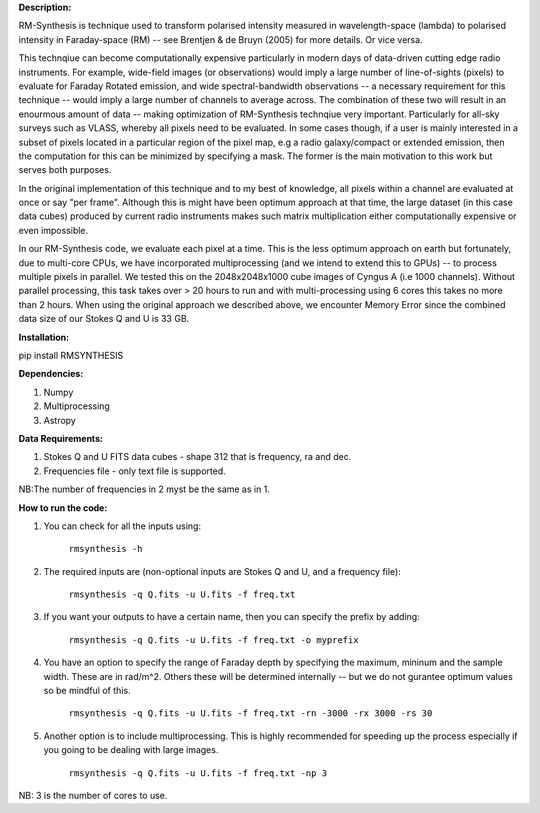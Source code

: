 **Description:**

RM-Synthesis is technique used to transform polarised intensity measured in wavelength-space (lambda) to polarised intensity in Faraday-space (RM) -- see Brentjen & de Bruyn (2005) for more details.  Or vice versa.

This technqiue can become computationally expensive particularly in modern days of data-driven cutting edge radio instruments. For example, wide-field images (or observations) would imply a large number of line-of-sights (pixels) to evaluate for Faraday Rotated emission, and wide spectral-bandwidth observations -- a necessary requirement for this technique -- would imply a large number of channels to average across. The combination of these two will result in an enourmous amount of data -- making optimization of RM-Synthesis technqiue very important. Particularly for all-sky surveys such as VLASS, whereby all pixels need to be evaluated. In some cases though, if a user is mainly interested in a subset of pixels located in a particular region of the pixel map, e.g a radio galaxy/compact or extended emission, then the computation for this can be minimized by specifying a mask. The former is the main motivation to this work but serves both purposes.

In the original implementation of this technique and to my best of knowledge, all pixels within a channel are evaluated at once or say "per frame". Although this is might have been optimum approach at that time, the large dataset (in this case data cubes) produced by current radio instruments makes such matrix multiplication either computationally expensive or even impossible.

In our RM-Synthesis code, we evaluate each pixel at a time. This is the less optimum approach on earth but fortunately, due to multi-core CPUs, we have incorporated multiprocessing (and we intend to extend this to GPUs) -- to process multiple pixels in parallel. We tested this on the 2048x2048x1000 cube images of Cyngus A (i.e 1000 channels).  Without parallel processing, this task takes over > 20 hours to run and with multi-processing using 6 cores this takes no more than 2 hours. When using the original approach we described above, we encounter Memory Error since the combined data size of our Stokes Q and U is 33 GB. 

**Installation:**

pip install RMSYNTHESIS


**Dependencies:**

1. Numpy
2. Multiprocessing
3. Astropy


**Data Requirements:**

1. Stokes Q and U FITS data cubes - shape 312 that is frequency, ra and dec.

2. Frequencies file - only text file is supported. 

NB:The number of frequencies in 2 myst be the same as in 1.

**How to run the code:**

1. You can check for all the inputs using:

                                  ``rmsynthesis -h``
            
2. The required inputs are (non-optional inputs are Stokes Q and U, and a frequency file): 

                                  ``rmsynthesis -q Q.fits -u U.fits -f freq.txt``
            
3. If you want your outputs to have a certain name, then you can specify the prefix by adding:

                                  ``rmsynthesis -q Q.fits -u U.fits -f freq.txt -o myprefix``
            
4. You have an option to specify the range of Faraday depth by specifying the maximum, mininum and the sample width. These are in rad/m^2. Others these will be determined internally -- but we do not gurantee optimum values so be mindful of this.

                                 ``rmsynthesis -q Q.fits -u U.fits -f freq.txt -rn -3000 -rx 3000 -rs 30``

5. Another option is to include multiprocessing. This is highly recommended for speeding up the process especially if you going to be dealing with large images. 
    
                                 ``rmsynthesis -q Q.fits -u U.fits -f freq.txt -np 3``

NB: 3 is the number of cores to use.


